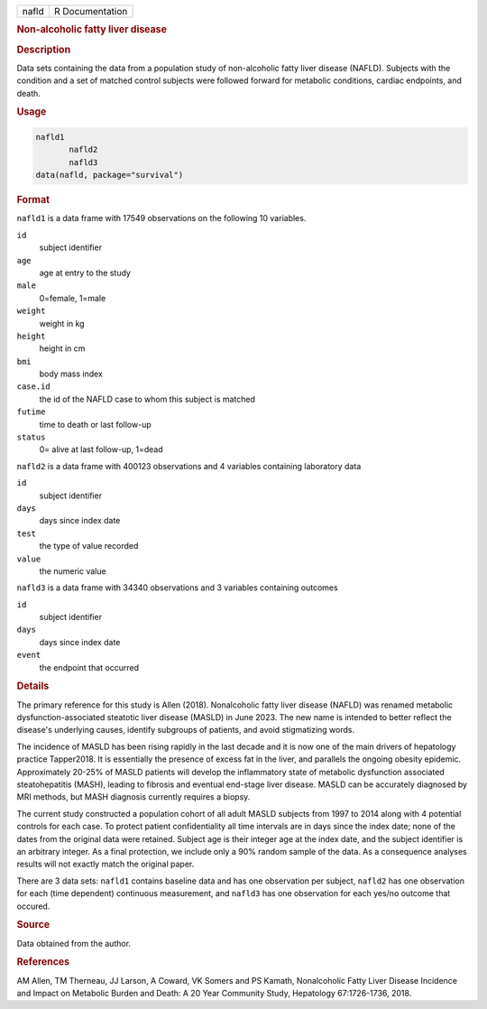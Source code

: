 .. container::

   .. container::

      ===== ===============
      nafld R Documentation
      ===== ===============

      .. rubric:: Non-alcoholic fatty liver disease
         :name: non-alcoholic-fatty-liver-disease

      .. rubric:: Description
         :name: description

      Data sets containing the data from a population study of
      non-alcoholic fatty liver disease (NAFLD). Subjects with the
      condition and a set of matched control subjects were followed
      forward for metabolic conditions, cardiac endpoints, and death.

      .. rubric:: Usage
         :name: usage

      .. code:: R

         nafld1
                nafld2
                nafld3
         data(nafld, package="survival")

      .. rubric:: Format
         :name: format

      ``nafld1`` is a data frame with 17549 observations on the
      following 10 variables.

      ``id``
         subject identifier

      ``age``
         age at entry to the study

      ``male``
         0=female, 1=male

      ``weight``
         weight in kg

      ``height``
         height in cm

      ``bmi``
         body mass index

      ``case.id``
         the id of the NAFLD case to whom this subject is matched

      ``futime``
         time to death or last follow-up

      ``status``
         0= alive at last follow-up, 1=dead

      ``nafld2`` is a data frame with 400123 observations and 4
      variables containing laboratory data

      ``id``
         subject identifier

      ``days``
         days since index date

      ``test``
         the type of value recorded

      ``value``
         the numeric value

      ``nafld3`` is a data frame with 34340 observations and 3 variables
      containing outcomes

      ``id``
         subject identifier

      ``days``
         days since index date

      ``event``
         the endpoint that occurred

      .. rubric:: Details
         :name: details

      The primary reference for this study is Allen (2018). Nonalcoholic
      fatty liver disease (NAFLD) was renamed metabolic
      dysfunction-associated steatotic liver disease (MASLD) in June
      2023. The new name is intended to better reflect the disease's
      underlying causes, identify subgroups of patients, and avoid
      stigmatizing words.

      The incidence of MASLD has been rising rapidly in the last decade
      and it is now one of the main drivers of hepatology practice
      Tapper2018. It is essentially the presence of excess fat in the
      liver, and parallels the ongoing obesity epidemic. Approximately
      20-25% of MASLD patients will develop the inflammatory state of
      metabolic dysfunction associated steatohepatitis (MASH), leading
      to fibrosis and eventual end-stage liver disease. MASLD can be
      accurately diagnosed by MRI methods, but MASH diagnosis currently
      requires a biopsy.

      The current study constructed a population cohort of all adult
      MASLD subjects from 1997 to 2014 along with 4 potential controls
      for each case. To protect patient confidentiality all time
      intervals are in days since the index date; none of the dates from
      the original data were retained. Subject age is their integer age
      at the index date, and the subject identifier is an arbitrary
      integer. As a final protection, we include only a 90% random
      sample of the data. As a consequence analyses results will not
      exactly match the original paper.

      There are 3 data sets: ``nafld1`` contains baseline data and has
      one observation per subject, ``nafld2`` has one observation for
      each (time dependent) continuous measurement, and ``nafld3`` has
      one observation for each yes/no outcome that occured.

      .. rubric:: Source
         :name: source

      Data obtained from the author.

      .. rubric:: References
         :name: references

      AM Allen, TM Therneau, JJ Larson, A Coward, VK Somers and PS
      Kamath, Nonalcoholic Fatty Liver Disease Incidence and Impact on
      Metabolic Burden and Death: A 20 Year Community Study, Hepatology
      67:1726-1736, 2018.
